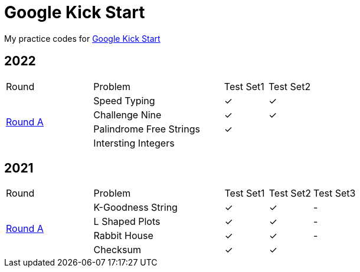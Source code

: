 :checked: &#10003;
:unchecked:

= Google Kick Start

My practice codes for https://codingcompetitions.withgoogle.com/kickstart[Google Kick Start]

== 2022

[cols="2,3,1,1"]
|===
|Round|Problem|Test Set1|Test Set2
.4+|https://codingcompetitions.withgoogle.com/kickstart/round/00000000008cb33e[Round A]
|Speed Typing
|{checked}
|{checked}
|Challenge Nine
|{checked}
|{checked}
|Palindrome Free Strings
|{checked}
|{unchecked}
|Intersting Integers
|{unchecked}
|{unchecked}
|===

== 2021

[cols="2,3,1,1,1"]
|===
|Round|Problem|Test Set1|Test Set2|Test Set3
.4+|https://codingcompetitions.withgoogle.com/kickstart/round/0000000000436139[Round A]
|K-Goodness String
|{checked}
|{checked}
|-
|L Shaped Plots
|{checked}
|{checked}
|-
|Rabbit House
|{checked}
|{checked}
|-
|Checksum
|{checked}
|{checked}
|{unchecked}
|===
